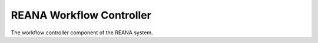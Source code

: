 ===========================
 REANA Workflow Controller
===========================

.. image:: https://img.shields.io/travis/reanahub/reana-workflow-controller.svg
      :target: https://travis-ci.org/reanahub/reana-workflow-controller

.. image:: https://img.shields.io/coveralls/reanahub/reana-workflow-controller.svg
      :target: https://coveralls.io/r/reanahub/reana-workflow-controller

.. image:: https://readthedocs.org/projects/docs/badge/?version=latest
      :target: https://reana-workflow-controller.readthedocs.io/en/latest/?badge=latest

.. image:: https://badge.waffle.io/reanahub/reana.svg?label=Status%3A%20ready%20for%20work&title=Issues%20ready%20for%20work
      :target: https://waffle.io/reanahub/reana

.. image:: https://badges.gitter.im/Join%20Chat.svg
      :target: https://gitter.im/reanahub/reana?utm_source=badge&utm_medium=badge&utm_campaign=pr-badge

.. image:: https://img.shields.io/github/license/reanahub/reana-workflow-controller.svg
      :target: https://github.com/reanahub/reana-workflow-controller/blob/master/COPYING

The workflow controller component of the REANA system.
